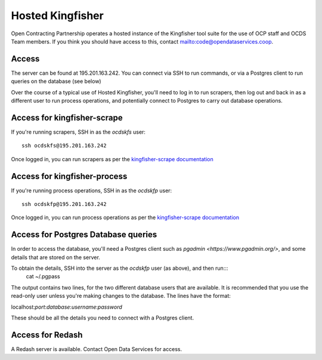 Hosted Kingfisher
=================

Open Contracting Partnership operates a hosted instance of the Kingfisher tool suite for the use of OCP staff and OCDS Team members. If you think you should have access to this, contact `<mailto:code@opendataservices.coop>`_.

Access
------

The server can be found at 195.201.163.242. You can connect via SSH to run commands, or via a Postgres client to run queries on the database (see below)

Over the course of a typical use of Hosted Kingfisher, you'll need to log in to run scrapers, then log out and back in as a different user to run process operations, and potentially connect to Postgres to carry out database operations. 


Access for kingfisher-scrape
----------------------------

If you're running scrapers, SSH in as the *ocdskfs* user::

  ssh ocdskfs@195.201.163.242

Once logged in, you can run scrapers as per the `kingfisher-scrape documentation <https://kingfisher-scrape.readthedocs.io/en/latest/use-hosted-kingfisher.html>`_


Access for kingfisher-process
-----------------------------

If you're running process operations, SSH in as the *ocdskfp* user::

  ssh ocdskfp@195.201.163.242

Once logged in, you can run process operations as per the `kingfisher-scrape documentation <https://kingfisher-process.readthedocs.io/en/latest/cli.html>`_

Access for Postgres Database queries
------------------------------------

In order to access the database, you'll need a Postgres client such as `pgadmin <https://www.pgadmin.org/>`, and some details that are stored on the server. 

To obtain the details, SSH into the server as the *ocdskfp* user (as above), and then run:::
  cat ~/.pgpass

The output contains two lines, for the two different database users that are available. It is recommended that you use the read-only user unless you're making changes to the database. The lines have the format:

localhost:*port*:*database*:*username*:*password*

These should be all the details you need to connect with a Postgres client.


Access for Redash
-----------------

A Redash server is available. Contact Open Data Services for access. 
